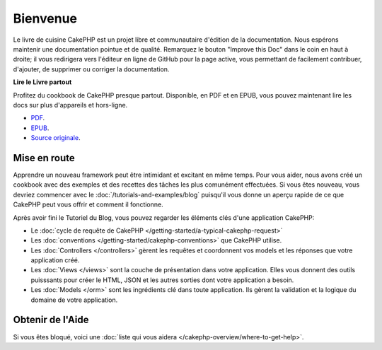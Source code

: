 Bienvenue
#########

Le livre de cuisine CakePHP est un projet libre et communautaire d'édition de
la documentation. Nous espérons maintenir une documentation pointue et de
qualité. Remarquez le bouton "Improve this Doc" dans le coin en haut à droite;
il vous redirigera vers l'éditeur en ligne de GitHub pour la page active,
vous permettant de facilement contribuer, d'ajouter, de supprimer ou corriger
la documentation.

.. container:: offline-download

    **Lire le Livre partout**

    Profitez du cookbook de CakePHP presque partout. Disponible, en PDF et en
    EPUB, vous pouvez maintenant lire les docs sur plus d'appareils et
    hors-ligne.

    - `PDF <../_downloads/fr/CakePHPCookbook.pdf>`_.
    - `EPUB <../_downloads/fr/CakePHPCookbook.epub>`_.
    - `Source originale <http://github.com/cakephp/docs>`_.

Mise en route
=============

Apprendre un nouveau framework peut être intimidant et excitant en même temps.
Pour vous aider, nous avons créé un cookbook avec des exemples et des recettes
des tâches les plus comunément effectuées. Si vous êtes nouveau, vous devriez
commencer avec le :doc:`/tutorials-and-examples/blog` puisqu'il vous donne
un aperçu rapide de ce que CakePHP peut vous offrir et comment il fonctionne.

Après avoir fini le Tutoriel du Blog, vous pouvez regarder les éléments clés
d'une application CakePHP:

* Le :doc:`cycle de requête de CakePHP </getting-started/a-typical-cakephp-request>`
* Les :doc:`conventions </getting-started/cakephp-conventions>` que CakePHP
  utilise.
* Les :doc:`Controllers </controllers>` gèrent les requêtes et coordonnent vos
  models et les réponses que votre application créé.
* Les :doc:`Views </views>` sont la couche de présentation dans votre
  application. Elles vous donnent des outils puisssants pour créer le HTML,
  JSON et les autres sorties dont votre application a besoin.
* Les :doc:`Models </orm>` sont les ingrédients clé dans toute application. Ils
  gèrent la validation et la logique du domaine de votre application.

Obtenir de l'Aide
=================

Si vous êtes bloqué, voici une :doc:`liste qui vous aidera
</cakephp-overview/where-to-get-help>`.


.. meta::
    :title lang=fr: .. Documentation CakePHP 
    :keywords lang=fr: modèles,models,documentation,présentation vue,documentation du projet,démarrage rapide,source original,sphinx,liens,livre de cuisine,conventions,validation,cakephp,stockage et récupération,coeur,blog,projet

